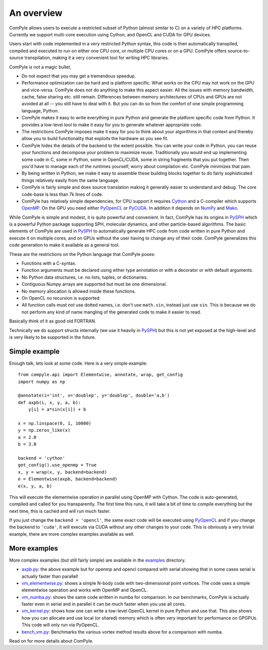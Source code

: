 An overview
==============

ComPyle allows users to execute a restricted subset of Python (almost similar
to C) on a variety of HPC platforms. Currently we support multi-core execution
using Cython, and OpenCL and CUDA for GPU devices.

Users start with code implemented in a very restricted Python syntax, this
code is then automatically transpiled, compiled and executed to run on either
one CPU core, or multiple CPU cores or on a GPU. ComPyle offers source-to-source
transpilation, making it a very convenient tool for writing HPC libraries.

ComPyle is not a magic bullet,

- Do not expect that you may get a tremendous speedup.
- Performance optimization can be hard and is platform specific. What works on
  the CPU may not work on the GPU and vice-versa. ComPyle does not do anything
  to make this aspect easier. All the issues with memory bandwidth, cache, false
  sharing etc. still remain. Differences between memory architectures of CPUs
  and GPUs are not avoided at all -- you still have to deal with it. But you can
  do so from the comfort of one simple programming language, Python.
- ComPyle makes it easy to write everything in pure Python and generate the
  platform specific code from Python. It provides a low-level tool to make it
  easy for you to generate whatever appropriate code.
- The restrictions ComPyle imposes make it easy for you to think about your
  algorithms in that context and thereby allow you to build functionality that
  exploits the hardware as you see fit.
- ComPyle hides the details of the backend to the extent possible. You can write
  your code in Python, you can reuse your functions and decompose your problem
  to maximize reuse. Traditionally you would end up implementing some code in C,
  some in Python, some in OpenCL/CUDA, some in string fragments that you put
  together. Then you'd have to manage each of the runtimes yourself, worry about
  compilation etc. ComPyle minimizes that pain.
- By being written in Python, we make it easy to assemble these building blocks
  together to do fairly sophisticated things relatively easily from the same
  language.
- ComPyle is fairly simple and does source translation making it generally
  easier to understand and debug. The core code-base is less than 7k lines of
  code.
- ComPyle has relatively simple dependencies, for CPU support it requires
  Cython_ and a C-compiler which supports OpenMP_. On the GPU you need either
  PyOpenCL_ or PyCUDA_. In addition it depends on NumPy_ and Mako_.


.. _Cython: http://www.cython.org
.. _OpenMP: http://openmp.org/
.. _PyOpenCL: https://documen.tician.de/pyopencl/
.. _PyCUDA: https://documen.tician.de/pycuda/
.. _OpenCL: https://www.khronos.org/opencl/
.. _NumPy: http://numpy.scipy.org
.. _Mako: https://pypi.python.org/pypi/Mako

While ComPyle is simple and modest, it is quite powerful and convenient. In
fact, ComPyle has its origins in PySPH_ which is a powerful Python package
supporting SPH, molecular dynamics, and other particle-based algorithms. The
basic elements of ComPyle are used in PySPH_ to automatically generate HPC code
from code written in pure Python and execute it on multiple cores, and on GPUs
without the user having to change any of their code. ComPyle generalizes this
code generation to make it available as a general tool.

.. _PySPH: http://pysph.readthedocs.io


These are the restrictions on the Python language that ComPyle poses:

- Functions with a C-syntax.
- Function arguments must be declared using either type annotation or with a
  decorator or with default arguments.
- No Python data structures, i.e. no lists, tuples, or dictionaries.
- Contiguous Numpy arrays are supported but must be one dimensional.
- No memory allocation is allowed inside these functions.
- On OpenCL no recursion is supported.
- All function calls must not use dotted names, i.e. don't use ``math.sin``,
  instead just use ``sin``. This is because we do not perform any kind of name
  mangling of the generated code to make it easier to read.

Basically think of it as good old FORTRAN.

Technically we do support structs internally (we use it heavily in PySPH_) but
this is not yet exposed at the high-level and is very likely to be supported
in the future.


Simple example
--------------

Enough talk, lets look at some code.  Here is a very simple example::

   from compyle.api import Elementwise, annotate, wrap, get_config
   import numpy as np

   @annotate(i='int', x='doublep', y='doublep', double='a,b')
   def axpb(i, x, y, a, b):
       y[i] = a*sin(x[i]) + b

   x = np.linspace(0, 1, 10000)
   y = np.zeros_like(x)
   a = 2.0
   b = 3.0

   backend = 'cython'
   get_config().use_openmp = True
   x, y = wrap(x, y, backend=backend)
   e = Elementwise(axpb, backend=backend)
   e(x, y, a, b)

This will execute the elementwise operation in parallel using OpenMP with
Cython. The code is auto-generated, compiled and called for you transparently.
The first time this runs, it will take a bit of time to compile everything but
the next time, this is cached and will run much faster.

If you just change the ``backend = 'opencl'``, the same exact code will be
executed using PyOpenCL_ and if you change the backend to ``'cuda'``, it will
execute via CUDA without any other changes to your code. This is obviously a
very trivial example, there are more complex examples available as well.

More examples
--------------

More complex examples (but still fairly simple) are available in the `examples
<https://github.com/pypr/compyle/tree/master/examples>`_ directory.

- `axpb.py <https://github.com/pypr/compyle/tree/master/examples/axpb.py>`_: the
  above example but for openmp and opencl compared with serial showing that in
  some cases serial is actually faster than parallel!

- `vm_elementwise.py
  <https://github.com/pypr/compyle/tree/master/examples/vm_elementwise.py>`_:
  shows a simple N-body code with two-dimensional point vortices. The code uses
  a simple elementwise operation and works with OpenMP and OpenCL.

- `vm_numba.py
  <https://github.com/pypr/compyle/tree/master/examples/vm_numba.py>`_: shows
  the same code written in numba for comparison. In our benchmarks, ComPyle is
  actually faster even in serial and in parallel it can be much faster when you
  use all cores.

- `vm_kernel.py
  <https://github.com/pypr/compyle/tree/master/examples/vm_kernel.py>`_: shows
  how one can write a low-level OpenCL kernel in pure Python and use that. This
  also shows how you can allocate and use local (or shared) memory which is
  often very important for performance on GPGPUs. This code will only run via
  PyOpenCL.

- `bench_vm.py
  <https://github.com/pypr/compyle/tree/master/examples/bench_vm.py>`_:
  Benchmarks the various vortex method results above for a comparison with
  numba.


Read on for more details about ComPyle.
